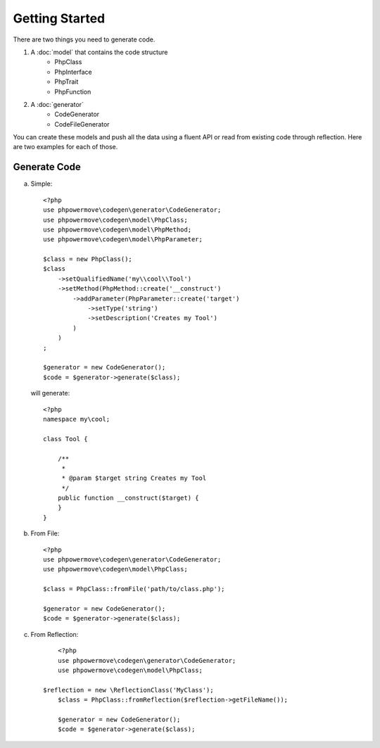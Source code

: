 Getting Started
===============

There are two things you need to generate code.

1. A :doc:`model` that contains the code structure
	* PhpClass
	* PhpInterface
	* PhpTrait
	* PhpFunction
2. A :doc:`generator`
	* CodeGenerator
	* CodeFileGenerator

You can create these models and push all the data using a fluent API or read from existing code through reflection. Here are two examples for each of those.

Generate Code
-------------

a) Simple:

  ::

	<?php
	use phpowermove\codegen\generator\CodeGenerator;
	use phpowermove\codegen\model\PhpClass;
	use phpowermove\codegen\model\PhpMethod;
	use phpowermove\codegen\model\PhpParameter;

	$class = new PhpClass();
	$class
	    ->setQualifiedName('my\\cool\\Tool')
	    ->setMethod(PhpMethod::create('__construct')
	        ->addParameter(PhpParameter::create('target')
	            ->setType('string')
	            ->setDescription('Creates my Tool')
	        )
	    )
	;

	$generator = new CodeGenerator();
	$code = $generator->generate($class);

  will generate:

  ::

	<?php
	namespace my\cool;

	class Tool {

	    /**
	     *
	     * @param $target string Creates my Tool
	     */
	    public function __construct($target) {
	    }
	}

b) From File:

  ::

	<?php
	use phpowermove\codegen\generator\CodeGenerator;
	use phpowermove\codegen\model\PhpClass;

	$class = PhpClass::fromFile('path/to/class.php');

	$generator = new CodeGenerator();
	$code = $generator->generate($class);


c) From Reflection:

  ::

	<?php
	use phpowermove\codegen\generator\CodeGenerator;
	use phpowermove\codegen\model\PhpClass;

    $reflection = new \ReflectionClass('MyClass');
	$class = PhpClass::fromReflection($reflection->getFileName());

	$generator = new CodeGenerator();
	$code = $generator->generate($class);
